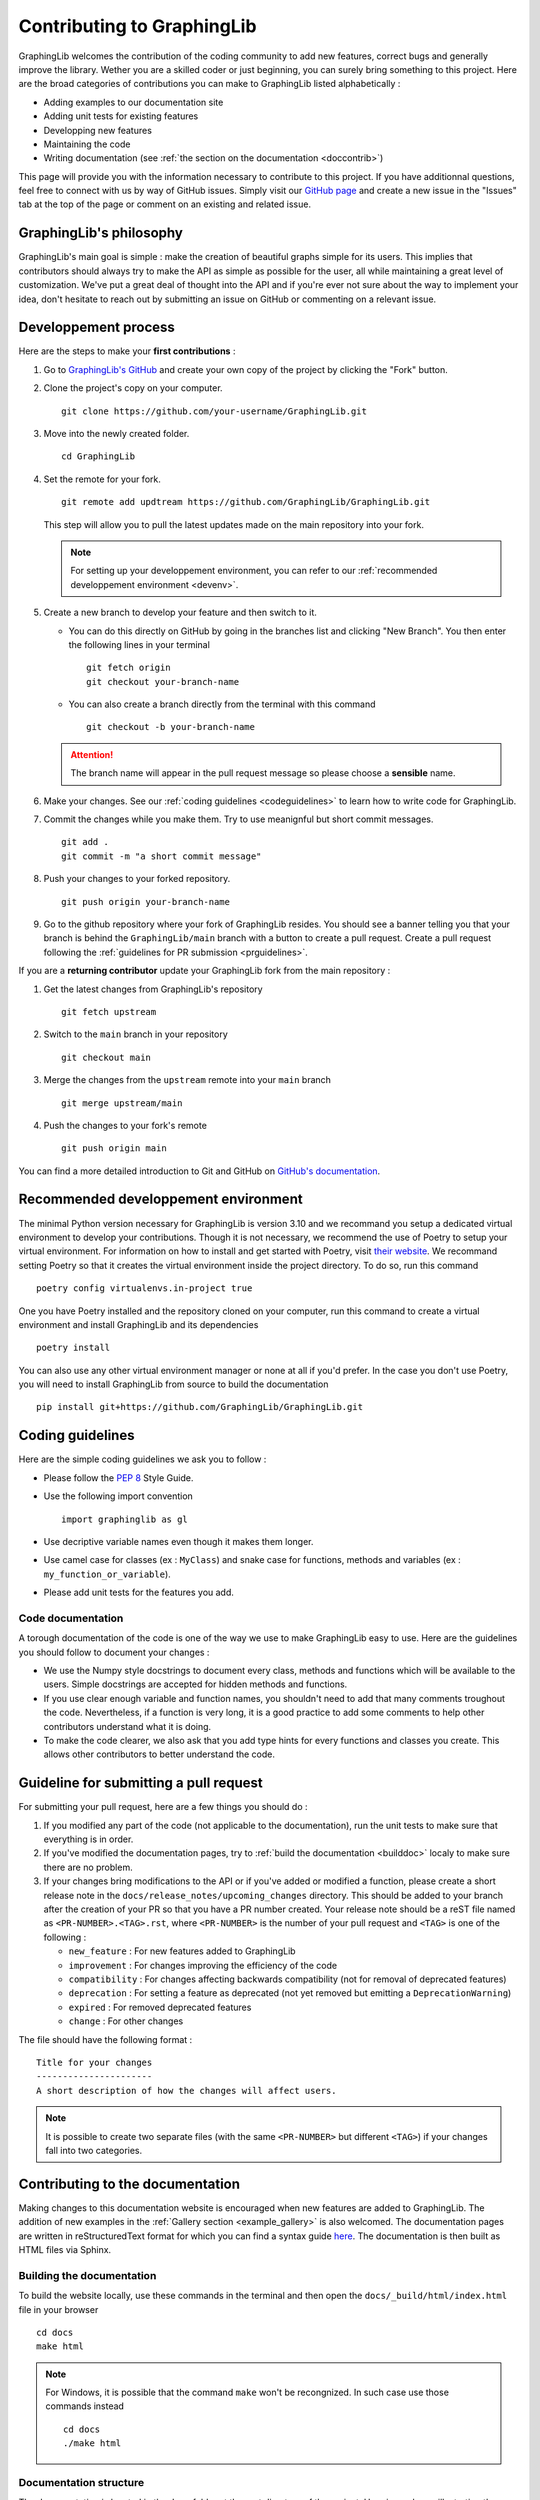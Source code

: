 ===========================
Contributing to GraphingLib
===========================

GraphingLib welcomes the contribution of the coding community to add new features, correct bugs and generally improve the library. Wether you are a skilled coder or just beginning, you can surely bring something to this project. Here are the broad categories of contributions you can make to GraphingLib listed alphabetically :

* Adding examples to our documentation site
* Adding unit tests for existing features
* Developping new features
* Maintaining the code
* Writing documentation (see :ref:`the section on the documentation <doccontrib>`)

This page will provide you with the information necessary to contribute to this project. If you have additionnal questions, feel free to connect with us by way of GitHub issues. Simply visit our `GitHub page <https://github.com/GraphingLib/GraphingLib/>`_ and create a new issue in the "Issues" tab at the top of the page or comment on an existing and related issue.

GraphingLib's philosophy
------------------------

GraphingLib's main goal is simple : make the creation of beautiful graphs simple for its users. This implies that contributors should always try to make the API as simple as possible for the user, all while maintaining a great level of customization. We've put a great deal of thought into the API and if you're ever not sure about the way to implement your idea, don't hesitate to reach out by submitting an issue on GitHub or commenting on a relevant issue.

Developpement process
---------------------

Here are the steps to make your **first contributions** :

1. Go to `GraphingLib's GitHub <https://github.com/GraphingLib/GraphingLib/>`_ and create your own copy of the project by clicking the "Fork" button.

2. Clone the project's copy on your computer. ::

    git clone https://github.com/your-username/GraphingLib.git

3. Move into the newly created folder. ::

    cd GraphingLib

4. Set the remote for your fork. ::

    git remote add updtream https://github.com/GraphingLib/GraphingLib.git

   This step will allow you to pull the latest updates made on the main repository into your fork.

   .. note::

        For setting up your developpement environment, you can refer to our :ref:`recommended developpement environment <devenv>`.

5. Create a new branch to develop your feature and then switch to it.

   * You can do this directly on GitHub by going in the branches list and clicking "New Branch". You then enter the following lines in your terminal ::

        git fetch origin
        git checkout your-branch-name
    
   * You can also create a branch directly from the terminal with this command ::

        git checkout -b your-branch-name

   .. attention::

        The branch name will appear in the pull request message so please choose a **sensible** name.

6. Make your changes. See our :ref:`coding guidelines <codeguidelines>` to learn how to write code for GraphingLib.

7. Commit the changes while you make them. Try to use meanignful but short commit messages. ::

    git add .
    git commit -m "a short commit message"

8. Push your changes to your forked repository. ::

    git push origin your-branch-name

9. Go to the github repository where your fork of GraphingLib resides. You should see a banner telling you that your branch is behind the ``GraphingLib/main`` branch with a button to create a pull request. Create a pull request following the :ref:`guidelines for PR submission <prguidelines>`.

If you are a **returning contributor** update your GraphingLib fork from the main repository :

1. Get the latest changes from GraphingLib's repository ::

    git fetch upstream

2. Switch to the ``main`` branch in your repository ::

    git checkout main

3. Merge the changes from the ``upstream`` remote into your ``main`` branch ::

    git merge upstream/main

4. Push the changes to your fork's remote ::

    git push origin main

You can find a more detailed introduction to Git and GitHub on `GitHub's documentation <https://docs.github.com/en/get-started>`_.

.. _devenv:

Recommended developpement environment
-------------------------------------

The minimal Python version necessary for GraphingLib is version 3.10 and we recommand you setup a dedicated virtual environment to develop your contributions. Though it is not necessary, we recommend the use of Poetry to setup your virtual environment. For information on how to install and get started with Poetry, visit `their website <https://python-poetry.org/docs/#installing-with-the-official-installer>`_. We recommand setting Poetry so that it creates the virtual environment inside the project directory. To do so, run this command ::

    poetry config virtualenvs.in-project true

One you have Poetry installed and the repository cloned on your computer, run this command to create a virtual environment and install GraphingLib and its dependencies ::

    poetry install

You can also use any other virtual environment manager or none at all if you'd prefer. In the case you don't use Poetry, you will need to install GraphingLib from source to build the documentation ::

    pip install git+https://github.com/GraphingLib/GraphingLib.git

.. _codeguidelines:

Coding guidelines
-----------------

Here are the simple coding guidelines we ask you to follow :

* Please follow the `PEP 8 <https://peps.python.org/pep-0008/>`_ Style Guide.
* Use the following import convention ::

    import graphinglib as gl

* Use decriptive variable names even though it makes them longer.
* Use camel case for classes (ex : ``MyClass``) and snake case for functions, methods and variables (ex : ``my_function_or_variable``).
* Please add unit tests for the features you add.

Code documentation
^^^^^^^^^^^^^^^^^^

A torough documentation of the code is one of the way we use to make GraphingLib easy to use. Here are the guidelines you should follow to document your changes :

* We use the Numpy style docstrings to document every class, methods and functions which will be available to the users. Simple docstrings are accepted for hidden methods and functions.
* If you use clear enough variable and function names, you shouldn't need to add that many comments troughout the code. Nevertheless, if a function is very long, it is a good practice to add some comments to help other contributors understand what it is doing.
* To make the code clearer, we also ask that you add type hints for every functions and classes you create. This allows other contributors to better understand the code.

.. _prguidelines:

Guideline for submitting a pull request
---------------------------------------

For submitting your pull request, here are a few things you should do :

1. If you modified any part of the code (not applicable to the documentation), run the unit tests to make sure that everything is in order.

2. If you've modified the documentation pages, try to :ref:`build the documentation <builddoc>` localy to make sure there are no problem.

3. If your changes bring modifications to the API or if you've added or modified a function, please create a short release note in the ``docs/release_notes/upcoming_changes`` directory. This should be added to your branch after the creation of your PR so that you have a PR number created. Your release note should be a reST file named as ``<PR-NUMBER>.<TAG>.rst``, where ``<PR-NUMBER>`` is the number of your pull request and ``<TAG>`` is one of the following :

   * ``new_feature`` : For new features added to GraphingLib
   * ``improvement`` : For changes improving the efficiency of the code
   * ``compatibility`` : For changes affecting backwards compatibility (not for removal of deprecated features)
   * ``deprecation`` : For setting a feature as deprecated (not yet removed but emitting a ``DeprecationWarning``)
   * ``expired`` : For removed deprecated features
   * ``change`` : For other changes

The file should have the following format : ::

    Title for your changes
    ----------------------
    A short description of how the changes will affect users.

.. note::

    It is possible to create two separate files (with the same ``<PR-NUMBER>`` but different ``<TAG>``) if your changes fall into two categories.

.. _doccontrib:

Contributing to the documentation
---------------------------------

Making changes to this documentation website is encouraged when new features are added to GraphingLib. The addition of new examples in the :ref:`Gallery section <example_gallery>` is also welcomed. The documentation pages are written in reStructuredText format for which you can find a syntax guide `here <https://www.sphinx-doc.org/en/master/usage/restructuredtext/basics.html>`_. The documentation is then built as HTML files via Sphinx. 

.. _builddoc:

Building the documentation
^^^^^^^^^^^^^^^^^^^^^^^^^^

To build the website locally, use these commands in the terminal and then open the ``docs/_build/html/index.html`` file in your browser ::

    cd docs
    make html

.. note:: 
    
    For Windows, it is possible that the command ``make`` won't be recongnized. In such case use those commands instead ::

        cd docs
        ./make html

Documentation structure
^^^^^^^^^^^^^^^^^^^^^^^

The documentation is located in the ``docs`` folder at the root directory of the project. Here is a scheme illustrating the structure of this folder : ::

    docs
    ├── _static ................................... (Static directory)
    │   ├── icons ................................. (Icons)
    │   ├── graphinglib.css ....................... (Custom style)
    │   └── switcher.json ......................... (Version switcher configuration)
    ├── _templates ................................ (Page templates)
    │   └── autosummary
    │       └── class.rst ......................... (Class API page template)
    ├── example_thumbs ............................ (Example gallery thumbnails)
    ├── handbook .................................. (Handbook section)
    │   └── images ................................ (Images for the Handbook)
    ├── release_notes ............................. (Release notes section)
    ├── sphinxext ................................. (Sphinx extensions)
    │   └── gallery_generator.py .................. (Sphinx extension for generating the examples gallery)
    ├── api.rst ................................... (API section home page)
    ├── conf.py ................................... (Sphinx configuration file)
    ├── contributing.rst .......................... (Contributing page)
    ├── index.rst ................................. (Home page)
    ├── installation.rst .......................... (Quickstart page)
    ├── make.bat
    ├── Makefile
    └── requirements.txt .......................... (Required extensions and packages for build on RTD)

**Precisions on some files/folders :**

* The ``_static`` directory is copied as is into the build directory. It is used to save icons, style customization files (CSS files) and, in our case, the version switcher configuration file.
* The ``switcher.json`` file is used to populate the version switcher dropdown menu at the top right of the website. In it, documentation versions are linked to their URLs.
* The ``_templates`` folder contains RST templates used for automatic generation of some pages like the API pages.
* The ``example_thumbs`` folder must be present when buidling the docs which is why it is kept in the repository even though it is empty.
* The ``gallery_generator.py`` Sphinx extension is the script used to generate the examples gallery and each example page.
* The ``api.rst`` is simply the homepage of the section as the individual pages are generated by the ``sphinx.ext.autosummary`` extention.
* The ``conf.py`` file specifies the configuration used to build the documentation with Sphinx.
* The ``requirements.txt`` file contains the list of dependencies used when building the documentation website on Read The Docs.

Examples gallery
^^^^^^^^^^^^^^^^

The Gallery page is generated automatically from the examples located in the ``examples`` folder in the root directory of the project. The examples themselves are Python (.py) files with a specific header to specify the title ::

    """
    Example's title
    ===============

    _thumb: .4, .4
    """

The code generating the example must run as a standalone file for the example page to be generated. This means that you should be able to run the code on your computer and the plot should be displayed.

Repository structure
--------------------

There are three types of branches in GraphingLib's repository :

* The ``main`` branch serves as the primary development branch. Most pull requests are merged to this branch.
* The ``maintenance/A.B.x`` branches are created to prepare the release of the ``A.B.0`` version and serve as maintenance branches for correcting bugs on older versions. 
* The ``doc/A.B.C`` branches are created right after the release of the ``A.B.C`` version and server as a stable branch for the documentation.

``maintenance`` branches
^^^^^^^^^^^^^^^^^^^^^^^^

As said before, those branches are created to prepare an upcoming release. Once most of the changes planned for a major or minor release are done, this branch is created from the ``main`` branch and the final preparations are made onto it. The release tags are created from this branch, not from the ``main`` branch. Once the version is released, the branch is only used for correcting bugs and releasing patches for the related minor version. For example, when the milestone for version ``1.5.0`` is nearly completed, the branch ``maintenance/1.5.x`` is created and the remaining unresolved issues will be merged to this branch instead of the ``main`` branch. The ``v1.5.0`` tag is created upon the release and if a bug is found, it can be fixed in this branch and the ``v1.5.1`` tag can be created and released as a patch.

``doc`` branches
^^^^^^^^^^^^^^^^

The purpose of these branches is to provide a stable documentation between versions releases. This lets us modify the documentation in the maintenance branches as we correct bugs and only update the website when we actually release the patch. We will therefore rarely merge pull requests to the ``doc`` branches, unless it is to correct a typo or a misleading passage. A ``doc`` branch is created right after every release, whether it is a major, minor or patch release. It will be merged into its corresponding ``maintenance`` branch just before the next release and will be replaced by the next ``doc`` branch. Every minor version will always have one associated ``doc`` branch for its latest patch release. For example, just after the release of ``v1.5.0``, a ``doc/1.5.0`` branch will be created from the ``maintenance/1.5.x`` branch. After a bug is detected and fixed in the ``maintenance`` branch, the ``doc/1.5.0`` branch will be merged to ``maintenance/1.5.x`` and then deleted. The ``v1.5.1`` tag can then be created along with a new ``doc/1.5.1`` branch.

Reviewers' workflow
-------------------

.. important::

    The reviewing process is a collaboration between the contributor and the reviewer and in such, it must take place with respect. All contributions are generous and the reviewers should always explain their reasons for asking for changes or when refusing a pull request.

Once a pull request is submitted, reviewers will verify that the proposed changes fit the guidelines we have described here. As a reviewer, you will need to test the code in order to assert that everything is in order and request changes if necessary. To do so, create a local branch from the pull request ::

    git fetch origin pull/<PULL NUMBER>/head:<BRANCH NAME>

where ``<PULL NUMBER>`` is the number of the pull request and ``<BRANCH NAME>`` is the name you would like to give your local branch. Here is a checklist of what you should look for :

* Unit tests have been added and/or modified.
* All unit tests pass succesfully.
* The documentation is complete.
* The documentation builds with no errors or warnings.
* Docstrings are clear and complete.
* The pull request correctly links to the related issue, if applicable.

Once the review is comlete and if it has not already been done, you can ask for the PR issuer to add a short release note to the ``docs/release_notes/upcoming_changes`` directory. If everything is complete, the PR can be merged.
